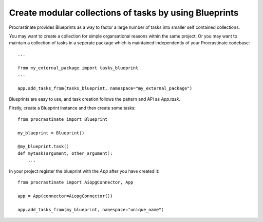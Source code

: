 Create modular collections of tasks by using Blueprints
-------------------------------------------------------

Procrastinate provides Blueprints as a way to factor a large number of tasks
into smaller self contained collections.

You may want to create a collection for simple organsational reasons within the
same project. Or you may want to maintain a collection of tasks in a seperate
package which is maintained independently of your Procrastinate codebase::

    ...

    from my_external_package import tasks_blueprint
    ...

    app.add_tasks_from(tasks_blueprint, namespace="my_external_package")


Blueprints are easy to use, and task creation follows the pattern and API as
`App.task`.

Firstly, create a Blueprint instance and then create some tasks::

    from procrastinate import Blueprint

    my_blueprint = Blueprint()

    @my_blueprint.task()
    def mytask(argument, other_argument):
        ...

In your project register the blueprint with the `App` after you have created it::

    from procrastinate import AiopgConnector, App

    app = App(connector=AiopgConnector())

    app.add_tasks_from(my_blueprint, namespace="unique_name")
